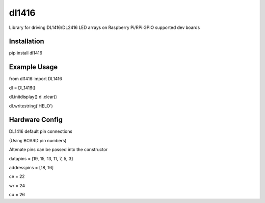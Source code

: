 ======
dl1416
======

Library for driving DL1416/DL2416 LED arrays on Raspberry Pi/RPi.GPIO supported dev boards

Installation
============

pip install dl1416

Example Usage
=============

from dl1416 import DL1416

dl = DL1416()    

dl.initdisplay()
dl.clear()

dl.writestring('HELO')

Hardware Config
===============

DL1416 default pin connections

(Using BOARD pin numbers)

Altenate pins can be passed into the constructor

datapins = [19, 15, 13, 11, 7, 5, 3]

addresspins = [18, 16]

ce = 22

wr = 24

cu = 26




